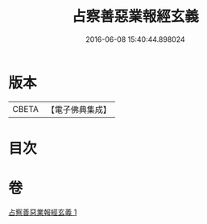 #+TITLE: 占察善惡業報經玄義 
#+DATE: 2016-06-08 15:40:44.898024

* 版本
 |     CBETA|【電子佛典集成】|

* 目次

* 卷
[[file:KR6i0548_001.txt][占察善惡業報經玄義 1]]

